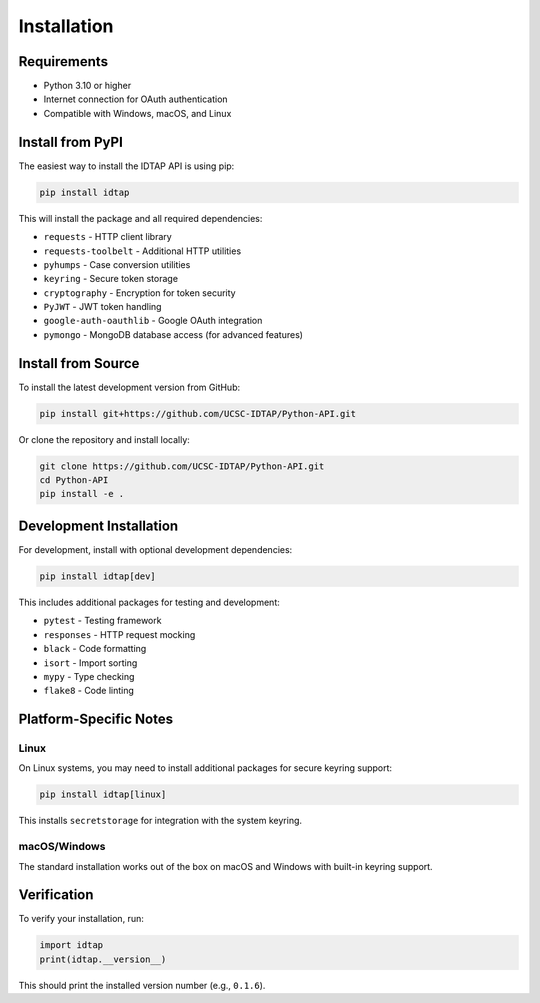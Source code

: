 Installation
============

Requirements
------------

* Python 3.10 or higher
* Internet connection for OAuth authentication
* Compatible with Windows, macOS, and Linux

Install from PyPI
-----------------

The easiest way to install the IDTAP API is using pip:

.. code-block:: bash

   pip install idtap

This will install the package and all required dependencies:

* ``requests`` - HTTP client library
* ``requests-toolbelt`` - Additional HTTP utilities  
* ``pyhumps`` - Case conversion utilities
* ``keyring`` - Secure token storage
* ``cryptography`` - Encryption for token security
* ``PyJWT`` - JWT token handling
* ``google-auth-oauthlib`` - Google OAuth integration
* ``pymongo`` - MongoDB database access (for advanced features)

Install from Source
-------------------

To install the latest development version from GitHub:

.. code-block:: bash

   pip install git+https://github.com/UCSC-IDTAP/Python-API.git

Or clone the repository and install locally:

.. code-block:: bash

   git clone https://github.com/UCSC-IDTAP/Python-API.git
   cd Python-API
   pip install -e .

Development Installation
------------------------

For development, install with optional development dependencies:

.. code-block:: bash

   pip install idtap[dev]

This includes additional packages for testing and development:

* ``pytest`` - Testing framework
* ``responses`` - HTTP request mocking
* ``black`` - Code formatting
* ``isort`` - Import sorting
* ``mypy`` - Type checking
* ``flake8`` - Code linting

Platform-Specific Notes
------------------------

Linux
~~~~~

On Linux systems, you may need to install additional packages for secure keyring support:

.. code-block:: bash

   pip install idtap[linux]

This installs ``secretstorage`` for integration with the system keyring.

macOS/Windows
~~~~~~~~~~~~~

The standard installation works out of the box on macOS and Windows with built-in keyring support.

Verification
------------

To verify your installation, run:

.. code-block:: python

   import idtap
   print(idtap.__version__)

This should print the installed version number (e.g., ``0.1.6``).